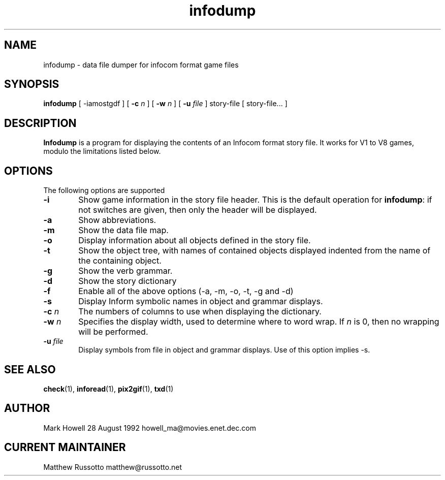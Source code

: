 .TH "infodump" 1 "November 1998" "Ztools 7.3.1"
.SH NAME
infodump \- data file dumper for infocom format game files
.SH SYNOPSIS
.B infodump
.RB "[ \-iamostgdf ]"
.RB "[\| " \-c
.IR n " \|]"
.RB "[\| " \-w
.IR n " \|]"
.RB "[\| " \-u
.IR file " \|]"
story-file
.RB "[\| story-file... \|]"
.SH DESCRIPTION
.B Infodump
is a program for displaying the contents of an Infocom format story file.
It works for V1 to V8 games, modulo the limitations listed below.
.SH OPTIONS
The following options are supported
.TP 6
.B \-i
Show game information in the story file header.
This is the default operation for \fBinfodump\fP:
if not switches are given, then only the header will be displayed.
.TP
.B \-a
Show abbreviations.
.TP
.B \-m
Show the data file map.
.TP
.B \-o
Display information about all objects defined in the story file.
.TP
.B \-t
Show the object tree, with names of contained objects displayed indented
from the name of the containing object.
.TP
.B \-g
Show the verb grammar.
.TP
.B \-d
Show the story dictionary
.TP
.B \-f
Enable all of the above options (-a, -m, -o, -t, -g and -d)
.TP
.B \-s
Display Inform symbolic names in object and grammar displays.
.TP
.B \-c \fIn\fP
The numbers of columns to use when displaying the dictionary.
.TP
.B \-w \fIn\fP
Specifies the display width, used to determine where to word wrap.
If \fIn\fP is 0, then no wrapping will be performed.
.TP
.B \-u \fIfile\fP
Display symbols from file in object and grammar displays.
Use of this option implies -s.
.SH SEE ALSO
.BR check (1),
.BR inforead (1),
.BR pix2gif (1),
.BR txd (1)
.SH AUTHOR
Mark Howell 28 August 1992 howell_ma@movies.enet.dec.com
.SH CURRENT MAINTAINER
Matthew Russotto matthew@russotto.net
.

